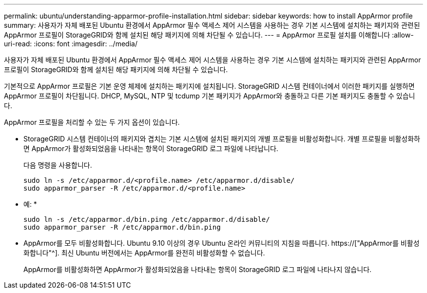 ---
permalink: ubuntu/understanding-apparmor-profile-installation.html 
sidebar: sidebar 
keywords: how to install AppArmor profile 
summary: 사용자가 자체 배포된 Ubuntu 환경에서 AppArmor 필수 액세스 제어 시스템을 사용하는 경우 기본 시스템에 설치하는 패키지와 관련된 AppArmor 프로필이 StorageGRID와 함께 설치된 해당 패키지에 의해 차단될 수 있습니다. 
---
= AppArmor 프로필 설치를 이해합니다
:allow-uri-read: 
:icons: font
:imagesdir: ../media/


[role="lead"]
사용자가 자체 배포된 Ubuntu 환경에서 AppArmor 필수 액세스 제어 시스템을 사용하는 경우 기본 시스템에 설치하는 패키지와 관련된 AppArmor 프로필이 StorageGRID와 함께 설치된 해당 패키지에 의해 차단될 수 있습니다.

기본적으로 AppArmor 프로필은 기본 운영 체제에 설치하는 패키지에 설치됩니다. StorageGRID 시스템 컨테이너에서 이러한 패키지를 실행하면 AppArmor 프로필이 차단됩니다. DHCP, MySQL, NTP 및 tcdump 기본 패키지가 AppArmor와 충돌하고 다른 기본 패키지도 충돌할 수 있습니다.

AppArmor 프로필을 처리할 수 있는 두 가지 옵션이 있습니다.

* StorageGRID 시스템 컨테이너의 패키지와 겹치는 기본 시스템에 설치된 패키지의 개별 프로필을 비활성화합니다. 개별 프로필을 비활성화하면 AppArmor가 활성화되었음을 나타내는 항목이 StorageGRID 로그 파일에 나타납니다.
+
다음 명령을 사용합니다.

+
[listing]
----
sudo ln -s /etc/apparmor.d/<profile.name> /etc/apparmor.d/disable/
sudo apparmor_parser -R /etc/apparmor.d/<profile.name>
----
+
* 예: *

+
[listing]
----
sudo ln -s /etc/apparmor.d/bin.ping /etc/apparmor.d/disable/
sudo apparmor_parser -R /etc/apparmor.d/bin.ping
----
* AppArmor를 모두 비활성화합니다. Ubuntu 9.10 이상의 경우 Ubuntu 온라인 커뮤니티의 지침을 따릅니다. https://["AppArmor를 비활성화합니다"^]. 최신 Ubuntu 버전에서는 AppArmor를 완전히 비활성화할 수 없습니다.
+
AppArmor를 비활성화하면 AppArmor가 활성화되었음을 나타내는 항목이 StorageGRID 로그 파일에 나타나지 않습니다.


